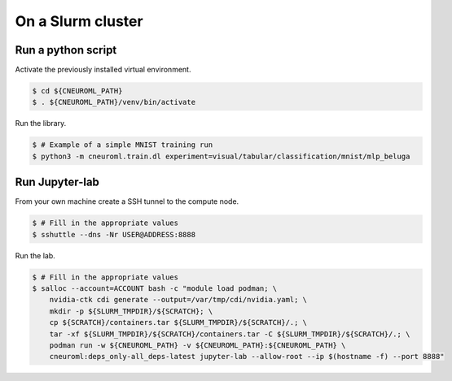 .. _execution_on_a_slurm_cluster:

On a Slurm cluster
==================

Run a python script
-------------------

Activate the previously installed virtual environment.

.. code-block:: console

    $ cd ${CNEUROML_PATH}
    $ . ${CNEUROML_PATH}/venv/bin/activate

Run the library.

.. code-block:: console

    $ # Example of a simple MNIST training run
    $ python3 -m cneuroml.train.dl experiment=visual/tabular/classification/mnist/mlp_beluga

Run Jupyter-lab
---------------

From your own machine create a SSH tunnel to the compute node.

.. code-block:: console

    $ # Fill in the appropriate values
    $ sshuttle --dns -Nr USER@ADDRESS:8888

Run the lab.

.. code-block:: console

    $ # Fill in the appropriate values
    $ salloc --account=ACCOUNT bash -c "module load podman; \
        nvidia-ctk cdi generate --output=/var/tmp/cdi/nvidia.yaml; \
        mkdir -p ${SLURM_TMPDIR}/${SCRATCH}; \
        cp ${SCRATCH}/containers.tar ${SLURM_TMPDIR}/${SCRATCH}/.; \
        tar -xf ${SLURM_TMPDIR}/${SCRATCH}/containers.tar -C ${SLURM_TMPDIR}/${SCRATCH}/.; \
        podman run -w ${CNEUROML_PATH} -v ${CNEUROML_PATH}:${CNEUROML_PATH} \
        cneuroml:deps_only-all_deps-latest jupyter-lab --allow-root --ip $(hostname -f) --port 8888"
